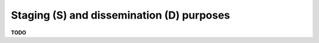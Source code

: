 .. module:: unredd.install.staging_vs_dissemination

Staging (S) and dissemination (D) purposes
==========================================

**TODO**
